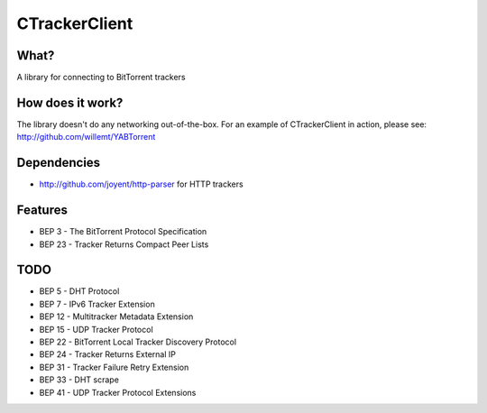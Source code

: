 CTrackerClient
==========

What?
-----
A library for connecting to BitTorrent trackers

How does it work?
-----------------
The library doesn't do any networking out-of-the-box. For an example of CTrackerClient in action, please see: http://github.com/willemt/YABTorrent

Dependencies
------------
- http://github.com/joyent/http-parser for HTTP trackers

Features
--------
- BEP 3 - The BitTorrent Protocol Specification
- BEP 23 - Tracker Returns Compact Peer Lists

TODO
----
- BEP 5 - DHT Protocol
- BEP 7 - IPv6 Tracker Extension
- BEP 12 - Multitracker Metadata Extension
- BEP 15 - UDP Tracker Protocol
- BEP 22 - BitTorrent Local Tracker Discovery Protocol
- BEP 24 - Tracker Returns External IP
- BEP 31 - Tracker Failure Retry Extension
- BEP 33 - DHT scrape
- BEP 41 - UDP Tracker Protocol Extensions

